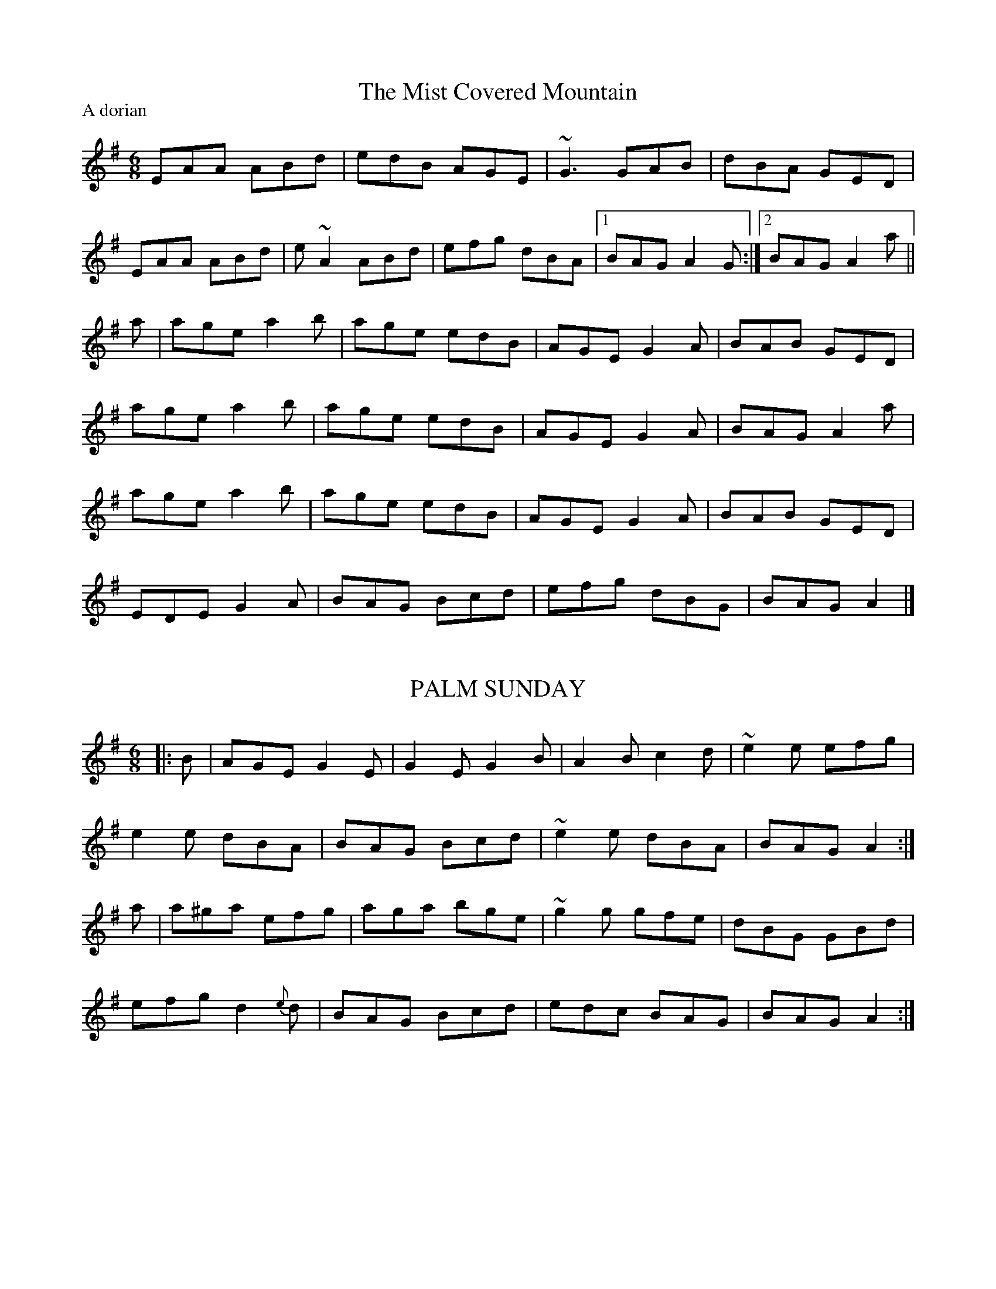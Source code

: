 X:1
T:Mist Covered Mountain, The
M:6/8
L:1/8
P:A dorian
K: Ador
EAA ABd|edB AGE|~G3 GAB|dBA GED|
EAA ABd|e ~A2 ABd|efg dBA|1 BAG A2G:|2 BAG A2a ||
a|age a2b|age edB|AGE G2A|BAB GED|
age a2b|age edB|AGE G2A|BAG A2a|
age a2b|age edB|AGE G2A|BAB GED|
EDE G2A|BAG Bcd|efg dBG|BAG A2|]
T:
T:
T:
T:
T:
X: 2
T: PALM SUNDAY
M: 6/8
L: 1/8
K: Gmaj
|: B | AGE G2E | G2E G2B | A2B c2d | ~e2e efg |
e2e dBA | BAG Bcd|~e2e dBA | BAG A2 :|
a | a^ga efg |aga bge | ~g2g gfe|dBG GBd |
efg d2{e}d | BAG Bcd | edc BAG | BAG A2:|
